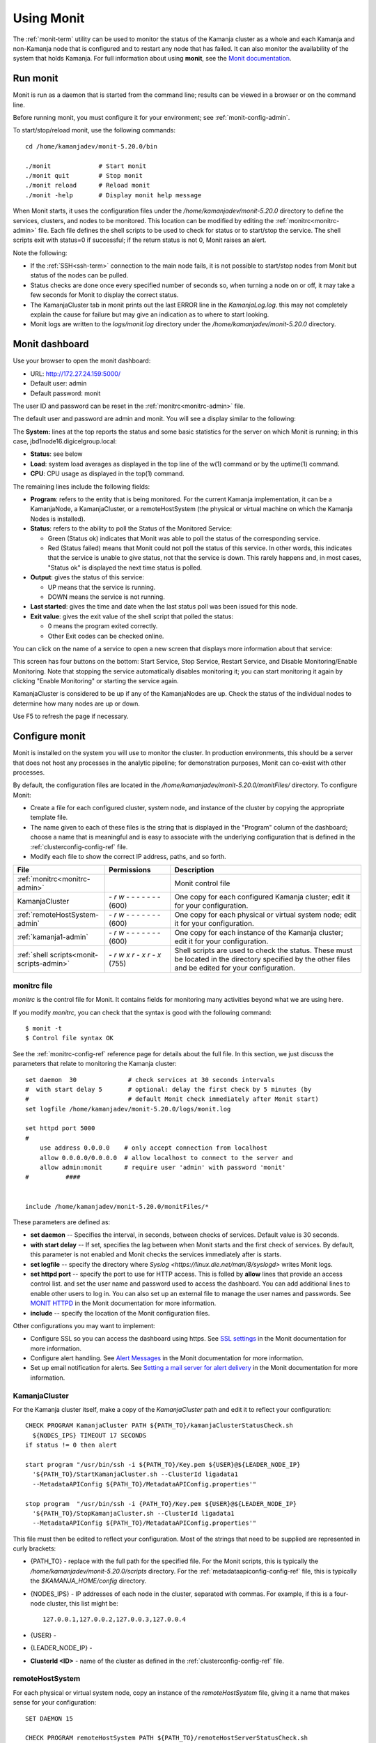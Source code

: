 
.. _monit-admin:

Using Monit
===========

The :ref:`monit-term` utility
can be used to monitor the status of the Kamanja cluster as a whole
and each Kamanja and non-Kamanja node that is configured
and to restart any node that has failed.
It can also monitor the availability of the system that holds Kamanja.
For full information about using **monit**, see the
`Monit documentation <https://mmonit.com/monit/documentation/monit.html>`_.

Run monit
---------

Monit is run as a daemon that is started from the command line;
results can be viewed in a browser or on the command line.

Before running monit, you must configure it for your environment;
see :ref:`monit-config-admin`.

To start/stop/reload monit, use the following commands:

::

  cd /home/kamanjadev/monit-5.20.0/bin 

  ./monit             # Start monit
  ./monit quit        # Stop monit
  ./monit reload      # Reload monit
  ./monit -help       # Display monit help message

When Monit starts,
it uses the configuration files under the
*/home/kamanjadev/monit-5.20.0* directory
to define the services, clusters, and nodes
to be monitored.
This location can be modified  by editing the
:ref:`monitrc<monitrc-admin>` file.
Each file defines the shell scripts to be used to check for status
or to start/stop the service.
The shell scripts exit with status=0 if successful;
if the return status is not 0,
Monit raises an alert.

Note the following:

- If the :ref:`SSH<ssh-term>` connection to the main node fails,
  it is not possible to start/stop nodes from Monit
  but status of the nodes can be pulled.
- Status checks are done once every specified number of seconds so,
  when turning a node on or off,
  it may take a few seconds for Monit to display the correct status.
- The KamanjaCluster tab in monit prints out the last ERROR line
  in the *KamanjaLog.log*.
  this may not completely explain the cause for failure
  but may give an indication as to where to start looking.
- Monit logs are written to the *logs/monit.log* directory
  under the */home/kamanjadev/monit-5.20.0* directory.

Monit dashboard
---------------

Use your browser to open the monit dashboard:

- URL: http://172.27.24.159:5000/
- Default user: admin
- Default password: monit

The user ID and password can be reset in the
:ref:`monitrc<monitrc-admin>` file.

The default user and password are admin and monit.
You will see a display similar to the following:

.. image:: /_images/monit-nodes.png

The **System:** lines at the top
reports the status and some basic statistics
for the server on which Monit is running;
in this case, jbd1node16.digicelgroup.local:

- **Status**: see below
- **Load**: system load averages as displayed in the top line
  of the w(1) command or by the uptime(1) command.
- **CPU**: CPU usage as displayed in the top(1) command.

The remaining lines include the following fields:

- **Program**: refers to the entity that is being monitored.
  For the current Kamanja implementation,
  it can be a KamanjaNode, a KamanjaCluster, or a remoteHostSystem
  (the physical or virtual machine on which the  Kamanja Nodes is installed).
- **Status**: refers to the ability to poll
  the Status of the Monitored Service:

  - Green (Status ok) indicates that Monit
    was able to poll the status of the corresponding service.
  - Red (Status failed) means that Monit could not poll the status
    of this service.
    In other words, this indicates that the service
    is unable to give status, not that the service is down.
    This rarely happens and, in most cases,
    "Status ok" is displayed the next time status is polled.

- **Output**: gives the status of this service:

  - UP means that the service is running.
  - DOWN means the service is not running.

- **Last started**: gives the time and date
  when the last status poll was been issued for this node.
- **Exit value**: gives the exit value of the shell script
  that polled the status:

  - 0 means the program exited correctly.
  - Other Exit codes can be checked online.

.. :note:: the status checks are done once every specific number of seconds,
           so, when turning off/on a node,
           there is a lag until the correct status is reflected.

You can click on the name of a service to open a new screen
that displays more information about that service:

.. image:: /_images/monit-program-details.png


This screen has four buttons on the bottom: Start Service, Stop Service,
Restart Service, and Disable Monitoring/Enable Monitoring.
Note that stopping the service automatically disables monitoring it;
you can start monitoring it again by clicking "Enable Monitoring"
or starting the service again.

KamanjaCluster is considered to be up if any of the KamanjaNodes are up.
Check the status of the individual nodes
to determine how many nodes are up or down.

Use F5 to refresh the page if necessary.


.. _monit-config-admin:

Configure monit
---------------

Monit is installed on the system you will use to monitor the cluster.
In production environments, this should be a server
that does not host any processes in the analytic pipeline;
for demonstration purposes, Monit can co-exist with other processes.

By default, the configuration files are located in the
*/home/kamanjadev/monit-5.20.0/monitFiles/* directory.
To configure Monit:

- Create a file for each configured cluster,
  system node, and instance of the cluster
  by copying the appropriate template file.
- The name given to each of these files
  is the string that is displayed in the "Program" column
  of the dashboard;
  choose a name that is meaningful and is easy to associate
  with the underlying configuration that is defined in the
  :ref:`clusterconfig-config-ref` file.
- Modify each file to show the correct IP address, paths,
  and so forth.

.. list-table::
   :class: ld-wrap-fixed-table
   :widths: 25 18 52
   :header-rows: 1

   * - File
     - Permissions
     - Description
   * - :ref:`monitrc<monitrc-admin>`
     - 
     - Monit control file
   * - KamanjaCluster
     - `- r w - - - - - - -`
       (600)
     - One copy for each configured Kamanja cluster;
       edit it for your configuration.
   * - :ref:`remoteHostSystem-admin`
     - `- r w - - - - - - -`
       (600)
     - One copy for each physical or virtual system node;
       edit it for your configuration.
   * - :ref:`kamanja1-admin`
     - `- r w - - - - - - -`
       (600)
     - One copy for each instance of the Kamanja cluster;
       edit it for your configuration.
   * - :ref:`shell scripts<monit-scripts-admin>`
     - `- r w x r - x r - x`
       (755)
     - Shell scripts are used to check the status.
       These must be located in the directory specified
       by the other files and be edited for your configuration.


.. _monitrc-admin:

monitrc file
~~~~~~~~~~~~

*monitrc* is the control file for Monit.
It contains fields for monitoring many activities
beyond what we are using here.

If you modify *monitrc*,
you can check that the syntax is good with the following command:

::

  $ monit -t
  $ Control file syntax OK


See the :ref:`monitrc-config-ref` reference page
for details about the full file.
In this section,
we just discuss the parameters
that relate to monitoring the Kamanja cluster:

::

   set daemon  30              # check services at 30 seconds intervals
   #  with start delay 5       # optional: delay the first check by 5 minutes (by
   #                           # default Monit check immediately after Monit start)
   set logfile /home/kamanjadev/monit-5.20.0/logs/monit.log
   
   set httpd port 5000
   #
       use address 0.0.0.0    # only accept connection from localhost
       allow 0.0.0.0/0.0.0.0  # allow localhost to connect to the server and
       allow admin:monit      # require user 'admin' with password 'monit'
   #          ####
   
   
   include /home/kamanjadev/monit-5.20.0/monitFiles/*

These parameters are defined as:


- **set daemon** -- Specifies the interval, in seconds, 
  between checks of services.
  Default value is 30 seconds.

- **with start delay** -- If set, specifies the lag between when Monit starts
  and the first check of services.
  By default, this parameter is not enabled
  and Monit checks the services immediately after is starts.

- **set logfile** -- specify the directory where
  `Syslog <https://linux.die.net/man/8/syslogd>` writes Monit logs.

- **set httpd port** -- specify the port to use for HTTP access.
  This is folled by **allow** lines that provide an access control list.
  and set the user name and password used to access the dashboard.
  You can add additional lines to enable other users to log in.
  You can also set up an external file to manage the user names and passwords.
  See `MONIT HTTPD <https://mmonit.com/monit/documentation/#MONIT-HTTPD>`_
  in the Monit documentation for more information.

- **include** -- specify the location of the Monit configuration files.

Other configurations you may want to implement:

- Configure SSL so you can access the dashboard using https.
  See `SSL settings <https://mmonit.com/monit/documentation/#SSL-settings>`_
  in the Monit documentation for more information.

- Configure alert handling.  See `Alert Messages
  <https://mmonit.com/monit/documentation/#ALERT-MESSAGES>`_
  in the Monit documentation for more information.

- Set up email notification for alerts.
  See `Setting a mail server for alert delivery
  <https://mmonit.com/monit/documentation/#Setting-a-mail-server-for-alert-delivery>`_
  in the Monit documentation for more information.



.. _KamanjaCluster-admin:

KamanjaCluster
~~~~~~~~~~~~~~

For the Kamanja cluster itself,
make a copy of the *KamanjaCluster* path
and edit it to reflect your configuration:

::

  CHECK PROGRAM KamanjaCluster PATH ${PATH_TO}/kamanjaClusterStatusCheck.sh
    ${NODES_IPS} TIMEOUT 17 SECONDS
  if status != 0 then alert
  
  start program "/usr/bin/ssh -i ${PATH_TO}/Key.pem ${USER}@${LEADER_NODE_IP}
    '${PATH_TO}/StartKamanjaCluster.sh --ClusterId ligadata1
    --MetadataAPIConfig ${PATH_TO}/MetadataAPIConfig.properties'"

  stop program  "/usr/bin/ssh -i {PATH_TO}/Key.pem ${USER}@${LEADER_NODE_IP}
    '${PATH_TO}/StopKamanjaCluster.sh --ClusterId ligadata1
    --MetadataAPIConfig ${PATH_TO}/MetadataAPIConfig.properties'"


This file must then be edited to reflect your configuration.
Most of the strings that need to be supplied
are represented in curly brackets:

- {PATH_TO} - replace with the full path for the specified file.
  For the Monit scripts, this is typically
  the */home/kamanjadev/monit-5.20.0/scripts* directory.
  For the :ref:`metadataapiconfig-config-ref` file,
  this is typically the *$KAMANJA_HOME/config* directory.
- {NODES_IPS} - IP addresses of each node in the cluster,
  separated with commas.  For example, if this is a four-node cluster,
  this list might be:

  ::

    127.0.0.1,127.0.0.2,127.0.0.3,127.0.0.4


- {USER} -
- {LEADER_NODE_IP} -
- **ClusterId <ID>** - name of the cluster as defined in the
  :ref:`clusterconfig-config-ref` file.


.. _remoteHostSystem-admin:

remoteHostSystem
~~~~~~~~~~~~~~~~
For each physical or virtual system node,
copy an instance of the *remoteHostSystem* file,
giving it a name that makes sense for your configuration:

::

  SET DAEMON 15

  CHECK PROGRAM remoteHostSystem PATH ${PATH_TO}/remoteHostServerStatusCheck.sh
    ${NODE_IP} TIMEOUT 13 SECONDS
  if status != 0 then alert


Each of these files must then be edited
to reflect your configuration.
Most of the strings that need to be supplied
are represented in curly brackets:

- {PATH_TO} - replace with the full path for the specified file.
  For the Monit scripts, this is typically
  the */home/kamanjadev/monit-5.20.0/scripts* directory.
- {NODE_IP} - IP address of this node

.. _kamanja1-admin:

kamanja1
~~~~~~~~

Copy the *kamanja1* file to create files
for each Kamanja instance in the cluster.
The names of the files are the names used for the items
when they are listed under the "Programs" header on the dashboard.
We recommend choosing names that are meaningful in your configuration.

::

  CHECK PROGRAM kamanja1 PATH ${PATH_TO}/kamanjaStatusCheck.sh
      ${NODE_IP} TIMEOUT 17 SECONDS
  if status != 0 then alert

  start program "/usr/bin/ssh -i ${PATH_TO}/Key.pem ${USER}@${LEADER_NODE_IP}
      '${PATH_TO}/StartKamanjaCluster.sh --ClusterId ligadata1
      --MetadataAPIConfig ${PATH_TO}/MetadataAPIConfig.properties --NodeIds 1'"

  stop program  "/usr/bin/ssh -i ${PATH_TO}/Key.pem ${USER}@${LEADER_NODE_IP}
      '${PATH_TO}/StopKamanjaCluster.sh --ClusterId ligadata1
      --MetadataAPIConfig ${PATH_TO}/MetadataAPIConfig.properties --NodeIds 1'"

Each of these files must then be edited
to reflect your configuration.
Most of the strings that need to be supplied
are represented in curly brackets:

- {PATH_TO} - replace with the full path for the specified file.
  For the Monit scripts, this is typically
  the */home/kamanjadev/monit-5.20.0/scripts* directory.
  For the :ref:`metadataapiconfig-config-ref` file,
  this is typically the *$KAMANJA_HOME/config* directory.
- {NODE_IP} - IP address of this node
- {USER} -
- {LEADER_NODE_IP} -
- **ClusterId <ID>** - ID of the cluster as defined in the
  :ref:`clusterconfig-config-ref` file.
- **NodeIDs <ID>** - ID defined for this node in the
  :ref:`clusterconfig-config-ref` file.


.. _monit-scripts-admin:

Shell scripts
~~~~~~~~~~~~~

Three shell scripts are used to check for status.
These are:

- kamanjaClusterStatusCheck.sh
- kamanjaStatusCheck.sh
- remoteHostServerStatusCheck.sh

These scripts are typically located in the
*/home/kamanjadev/monit-5.20.0/scripts* directory
and must have the correct file permissions (-rwxr-xr-x).
You can set the file permissions with the following commands:

::

  chmod 755 kamanjaClusterStatusCheck.sh
  chmod 755 kamanjaStatusCheck.sh
  chmod 755 remoteHostServerStatusCheck.sh
  

You then need to edit each file to have
the correct paths and permissions set.

NOTE : in each of these files, make sure to have
the correct paths and permissions for keys (rw------.),
status check files, kamanja scripts
and make sure to have the correct persmissions set.

